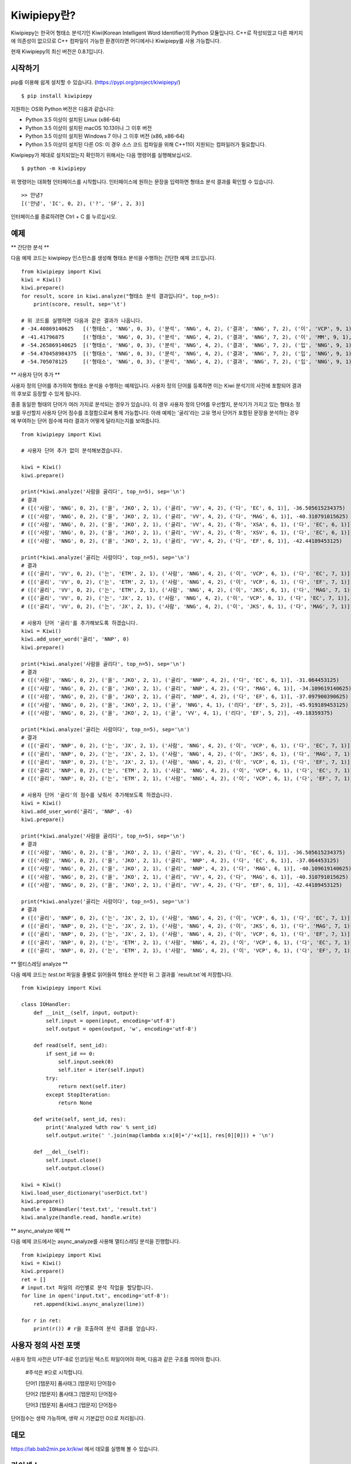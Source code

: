 Kiwipiepy란?
============
Kiwipiepy는 한국어 형태소 분석기인 Kiwi(Korean Intelligent Word Identifier)의 Python 모듈입니다. 
C++로 작성되었고 다른 패키지에 의존성이 없으므로 C++ 컴파일이 가능한 환경이라면 어디에서나 Kiwipiepy를 사용 가능합니다.

현재 Kiwipiepy의 최신 버전은 0.8.1입니다.

.. image:: https://badge.fury.io/py/kiwipiepy.svg

시작하기
--------
pip를 이용해 쉽게 설치할 수 있습니다. (https://pypi.org/project/kiwipiepy/)

::

    $ pip install kiwipiepy

지원하는 OS와 Python 버전은 다음과 같습니다:

* Python 3.5 이상이 설치된 Linux (x86-64) 
* Python 3.5 이상이 설치된 macOS 10.13이나 그 이후 버전
* Python 3.5 이상이 설치된 Windows 7 이나 그 이후 버전 (x86, x86-64)
* Python 3.5 이상이 설치된 다른 OS: 이 경우 소스 코드 컴파일을 위해 C++11이 지원되는 컴파일러가 필요합니다.

Kiwipiepy가 제대로 설치되었는지 확인하기 위해서는 다음 명령어를 실행해보십시오.

::

    $ python -m kiwipiepy

위 명령어는 대화형 인터페이스를 시작합니다. 인터페이스에 원하는 문장을 입력하면 형태소 분석 결과를 확인할 수 있습니다.

::

    >> 안녕?
    [('안녕', 'IC', 0, 2), ('?', 'SF', 2, 3)]

인터페이스를 종료하려면 Ctrl + C 를 누르십시오.

예제
----
** 간단한 분석 **

다음 예제 코드는 kiwipiepy 인스턴스를 생성해 형태소 분석을 수행하는 간단한 예제 코드입니다.

::

    from kiwipiepy import Kiwi
    kiwi = Kiwi()
    kiwi.prepare()
    for result, score in kiwi.analyze("형태소 분석 결과입니다", top_n=5):
        print(score, result, sep='\t')
    
    # 위 코드를 실행하면 다음과 같은 결과가 나옵니다.
    # -34.40869140625	[('형태소', 'NNG', 0, 3), ('분석', 'NNG', 4, 2), ('결과', 'NNG', 7, 2), ('이', 'VCP', 9, 1), ('ᆸ니다', 'EF', 10, 2)]
    # -41.41796875	[('형태소', 'NNG', 0, 3), ('분석', 'NNG', 4, 2), ('결과', 'NNG', 7, 2), ('이', 'MM', 9, 1), ('ᆸ니다', 'EF', 10, 2)]
    # -54.265869140625	[('형태소', 'NNG', 0, 3), ('분석', 'NNG', 4, 2), ('결과', 'NNG', 7, 2), ('입', 'NNG', 9, 1), ('니', 'EC', 10, 1), ('다', 'EC', 11, 1)]
    # -54.470458984375	[('형태소', 'NNG', 0, 3), ('분석', 'NNG', 4, 2), ('결과', 'NNG', 7, 2), ('입', 'NNG', 9, 1), ('니다', 'EF', 10, 2)]
    # -54.705078125	[('형태소', 'NNG', 0, 3), ('분석', 'NNG', 4, 2), ('결과', 'NNG', 7, 2), ('입', 'NNG', 9, 1), ('이', 'VCP', 10, 1), ('니', 'EC', 10, 1), ('다', 'EC', 11, 1)]

** 사용자 단어 추가 **

사용자 정의 단어를 추가하여 형태소 분석을 수행하는 예제입니다. 사용자 정의 단어를 등록하면 이는 Kiwi 분석기의 사전에 포함되어 결과의 후보로 등장할 수 있게 됩니다.

종종 동일한 형태의 단어가 여러 가지로 분석되는 경우가 있습니다. 이 경우 사용자 정의 단어를 우선할지, 분석기가 가지고 있는 형태소 정보를 우선할지 사용자 단어 점수를 조절함으로써 통제 가능합니다.
아래 예제는 '골리'라는 고유 명사 단어가 포함된 문장을 분석하는 경우에 부여하는 단어 점수에 따라 결과가 어떻게 달라지는지를 보여줍니다.

::

    from kiwipiepy import Kiwi

    # 사용자 단어 추가 없이 분석해보겠습니다.

    kiwi = Kiwi()
    kiwi.prepare()

    print(*kiwi.analyze('사람을 골리다', top_n=5), sep='\n')
    # 결과
    # ([('사람', 'NNG', 0, 2), ('을', 'JKO', 2, 1), ('골리', 'VV', 4, 2), ('다', 'EC', 6, 1)], -36.505615234375)
    # ([('사람', 'NNG', 0, 2), ('을', 'JKO', 2, 1), ('골리', 'VV', 4, 2), ('다', 'MAG', 6, 1)], -40.310791015625)
    # ([('사람', 'NNG', 0, 2), ('을', 'JKO', 2, 1), ('골리', 'VV', 4, 2), ('하', 'XSA', 6, 1), ('다', 'EC', 6, 1)], -40.388427734375)
    # ([('사람', 'NNG', 0, 2), ('을', 'JKO', 2, 1), ('골리', 'VV', 4, 2), ('하', 'XSV', 6, 1), ('다', 'EC', 6, 1)], -42.22119140625)
    # ([('사람', 'NNG', 0, 2), ('을', 'JKO', 2, 1), ('골리', 'VV', 4, 2), ('다', 'EF', 6, 1)], -42.44189453125)

    print(*kiwi.analyze('골리는 사람이다', top_n=5), sep='\n')
    # 결과
    # ([('골리', 'VV', 0, 2), ('는', 'ETM', 2, 1), ('사람', 'NNG', 4, 2), ('이', 'VCP', 6, 1), ('다', 'EC', 7, 1)], -39.06201171875)
    # ([('골리', 'VV', 0, 2), ('는', 'ETM', 2, 1), ('사람', 'NNG', 4, 2), ('이', 'VCP', 6, 1), ('다', 'EF', 7, 1)], -41.10693359375)
    # ([('골리', 'VV', 0, 2), ('는', 'ETM', 2, 1), ('사람', 'NNG', 4, 2), ('이', 'JKS', 6, 1), ('다', 'MAG', 7, 1)], -41.588623046875)
    # ([('골리', 'VV', 0, 2), ('는', 'JX', 2, 1), ('사람', 'NNG', 4, 2), ('이', 'VCP', 6, 1), ('다', 'EC', 7, 1)], -41.6220703125)
    # ([('골리', 'VV', 0, 2), ('는', 'JX', 2, 1), ('사람', 'NNG', 4, 2), ('이', 'JKS', 6, 1), ('다', 'MAG', 7, 1)], -43.114990234375)

    # 사용자 단어 '골리'를 추가해보도록 하겠습니다.
    kiwi = Kiwi()
    kiwi.add_user_word('골리', 'NNP', 0)
    kiwi.prepare()

    print(*kiwi.analyze('사람을 골리다', top_n=5), sep='\n')
    # 결과
    # ([('사람', 'NNG', 0, 2), ('을', 'JKO', 2, 1), ('골리', 'NNP', 4, 2), ('다', 'EC', 6, 1)], -31.064453125)
    # ([('사람', 'NNG', 0, 2), ('을', 'JKO', 2, 1), ('골리', 'NNP', 4, 2), ('다', 'MAG', 6, 1)], -34.109619140625)
    # ([('사람', 'NNG', 0, 2), ('을', 'JKO', 2, 1), ('골리', 'NNP', 4, 2), ('다', 'EF', 6, 1)], -37.097900390625)
    # ([('사람', 'NNG', 0, 2), ('을', 'JKO', 2, 1), ('골', 'NNG', 4, 1), ('리다', 'EF', 5, 2)], -45.919189453125)
    # ([('사람', 'NNG', 0, 2), ('을', 'JKO', 2, 1), ('골', 'VV', 4, 1), ('리다', 'EF', 5, 2)], -49.18359375)

    print(*kiwi.analyze('골리는 사람이다', top_n=5), sep='\n')
    # 결과
    # ([('골리', 'NNP', 0, 2), ('는', 'JX', 2, 1), ('사람', 'NNG', 4, 2), ('이', 'VCP', 6, 1), ('다', 'EC', 7, 1)], -25.12841796875)
    # ([('골리', 'NNP', 0, 2), ('는', 'JX', 2, 1), ('사람', 'NNG', 4, 2), ('이', 'JKS', 6, 1), ('다', 'MAG', 7, 1)], -26.621337890625)
    # ([('골리', 'NNP', 0, 2), ('는', 'JX', 2, 1), ('사람', 'NNG', 4, 2), ('이', 'VCP', 6, 1), ('다', 'EF', 7, 1)], -27.17333984375)
    # ([('골리', 'NNP', 0, 2), ('는', 'ETM', 2, 1), ('사람', 'NNG', 4, 2), ('이', 'VCP', 6, 1), ('다', 'EC', 7, 1)], -29.90185546875)
    # ([('골리', 'NNP', 0, 2), ('는', 'ETM', 2, 1), ('사람', 'NNG', 4, 2), ('이', 'VCP', 6, 1), ('다', 'EF', 7, 1)], -31.94677734375)

    # 사용자 단어 '골리'의 점수를 낮춰서 추가해보도록 하겠습니다.
    kiwi = Kiwi()
    kiwi.add_user_word('골리', 'NNP', -6)
    kiwi.prepare()

    print(*kiwi.analyze('사람을 골리다', top_n=5), sep='\n')
    # 결과
    # ([('사람', 'NNG', 0, 2), ('을', 'JKO', 2, 1), ('골리', 'VV', 4, 2), ('다', 'EC', 6, 1)], -36.505615234375)
    # ([('사람', 'NNG', 0, 2), ('을', 'JKO', 2, 1), ('골리', 'NNP', 4, 2), ('다', 'EC', 6, 1)], -37.064453125)
    # ([('사람', 'NNG', 0, 2), ('을', 'JKO', 2, 1), ('골리', 'NNP', 4, 2), ('다', 'MAG', 6, 1)], -40.109619140625)
    # ([('사람', 'NNG', 0, 2), ('을', 'JKO', 2, 1), ('골리', 'VV', 4, 2), ('다', 'MAG', 6, 1)], -40.310791015625)
    # ([('사람', 'NNG', 0, 2), ('을', 'JKO', 2, 1), ('골리', 'VV', 4, 2), ('다', 'EF', 6, 1)], -42.44189453125)

    print(*kiwi.analyze('골리는 사람이다', top_n=5), sep='\n')    
    # 결과
    # ([('골리', 'NNP', 0, 2), ('는', 'JX', 2, 1), ('사람', 'NNG', 4, 2), ('이', 'VCP', 6, 1), ('다', 'EC', 7, 1)], -31.12841796875)
    # ([('골리', 'NNP', 0, 2), ('는', 'JX', 2, 1), ('사람', 'NNG', 4, 2), ('이', 'JKS', 6, 1), ('다', 'MAG', 7, 1)], -32.621337890625)
    # ([('골리', 'NNP', 0, 2), ('는', 'JX', 2, 1), ('사람', 'NNG', 4, 2), ('이', 'VCP', 6, 1), ('다', 'EF', 7, 1)], -33.17333984375)
    # ([('골리', 'NNP', 0, 2), ('는', 'ETM', 2, 1), ('사람', 'NNG', 4, 2), ('이', 'VCP', 6, 1), ('다', 'EC', 7, 1)], -35.90185546875)
    # ([('골리', 'NNP', 0, 2), ('는', 'ETM', 2, 1), ('사람', 'NNG', 4, 2), ('이', 'VCP', 6, 1), ('다', 'EF', 7, 1)], -37.94677734375)

** 멀티스레딩 analyze **

다음 예제 코드는 `test.txt` 파일을 줄별로 읽어들여 형태소 분석한 뒤 그 결과를 `result.txt`에 저장합니다.

::

    from kiwipiepy import Kiwi

    class IOHandler:
        def __init__(self, input, output):
            self.input = open(input, encoding='utf-8')
            self.output = open(output, 'w', encoding='utf-8')

        def read(self, sent_id):
            if sent_id == 0:
                self.input.seek(0)
                self.iter = iter(self.input)
            try:
                return next(self.iter)
            except StopIteration:
                return None

        def write(self, sent_id, res):
            print('Analyzed %dth row' % sent_id)
            self.output.write(' '.join(map(lambda x:x[0]+'/'+x[1], res[0][0])) + '\n')

        def __del__(self):
            self.input.close()
            self.output.close()

    kiwi = Kiwi()
    kiwi.load_user_dictionary('userDict.txt')
    kiwi.prepare()
    handle = IOHandler('test.txt', 'result.txt')
    kiwi.analyze(handle.read, handle.write)

** async_analyze 예제 **

다음 예제 코드에서는 async_analyze를 사용해 멀티스레딩 분석을 진행합니다.

::

    from kiwipiepy import Kiwi
    kiwi = Kiwi()
    kiwi.prepare()
    ret = []
    # input.txt 파일의 라인별로 분석 작업을 할당합니다.
    for line in open('input.txt', encoding='utf-8'):
        ret.append(kiwi.async_analyze(line))

    for r in ret:
        print(r()) # r을 호출하여 분석 결과를 얻습니다.

사용자 정의 사전 포맷
---------------------
사용자 정의 사전은 UTF-8로 인코딩된 텍스트 파일이어야 하며, 다음과 같은 구조를 띄어야 합니다.


    #주석은 #으로 시작합니다.

    단어1 [탭문자] 품사태그 [탭문자] 단어점수

    단어2 [탭문자] 품사태그 [탭문자] 단어점수

    단어3 [탭문자] 품사태그 [탭문자] 단어점수

단어점수는 생략 가능하며, 생략 시 기본값인 0으로 처리됩니다.

데모
----
https://lab.bab2min.pe.kr/kiwi 에서 데모를 실행해 볼 수 있습니다.

라이센스
--------
Kiwi는 LGPL v3 라이센스로 배포됩니다.

오류 제보
---------
Kiwipiepy 사용 중 오류 발생시 깃헙 이슈탭을 통해 제보해주세요.

Python 모듈 관련 오류는  https://github.com/bab2min/kiwipiepy/issues, 형태소 분석기 전반에 대한 오류는 https://github.com/bab2min/kiwi/issues 에 올려주시면 감사하겠습니다.

역사
----
* 0.8.1 (2020-04-01)
    * U+10000 이상의 유니코드 문자를 입력시 Python 모듈에서 오류가 발생하는 문제를 수정했습니다.

* 0.8.0 (2020-03-29)
    * URL, 이메일, 해시태그를 검출하는 기능이 추가되었습니다. `analyze` 메소드의 `match_options` 파라미터로 이 기능의 사용 유무를 설정할 수 있습니다.
    * 치(하지), 컨대(하건대), 토록(하도록), 케(하게) 축약형이 포함된 동사 활용형을 제대로 분석하지 못하는 문제를 해결했습니다.
    * 사용자 사전에 알파벳이나 숫자, 특수 기호가 포함된 단어가 있을 때, 형태소 분석시 알파벳, 숫자, 특수 기호가 포함된 문장이 제대로 분석되지 않는 문제를 수정했습니다.
    * 사용자 사전에 형태는 같으나 품사가 다른 단어를 등록할 수 없는 제한을 해제하였습니다.

* 0.7.6 (2020-03-24)
    * `async_analyze` 메소드가 추가되었습니다. 이 메소드는 형태소 분석을 비동기로 처리합니다. 처리 결과는 callable인 리턴값을 호출하여 얻을 수 있습니다.
    * U+10000 이상의 유니코드 문자에 대해 형태소 분석 결과의 위치 및 길이가 부정확하게 나오는 문제를 해결했습니다.

* 0.7.5 (2020-03-04)
    * U+10000 이상의 문자를 입력시 extract 계열 함수에서 종종 오류가 발생하던 문제를 해결했습니다.
    * gcc 4.8 환경 및 manylinux 대한 지원을 추가했습니다.

* 0.7.4 (2019-12-30)
    * reader, receiver를 사용하는 함수 계열에서 메모리 누수가 발생하던 문제를 해결했습니다.
    * 문서 내 reader, receiver의 사용법 내의 오류를 적절하게 수정했습니다.
    * 종종 분석 결과에서 빈 /UN 태그가 등장하는 문제를 수정했습니다.
    * 일부 특수문자를 분석하는데 실패하는 오류를 수정했습니다.

* 0.7.3 (2019-12-15)
    * macOS 환경에서 extract 계열 함수를 호출할때 스레드 관련 오류가 발생하는 문제를 해결했습니다.

* 0.7.2 (2019-12-01)

* 0.7.1 (2019-09-23)
    * 사전 로딩 속도를 개선했습니다.
    * 음운론적 이형태 통합여부를 선택할 수 있도록 옵션을 추가했습니다.

* 0.6.5 (2019-06-22)

* 0.6.4 (2019-06-09)

* 0.6.3 (2019-04-14)
    * 예외를 좀 더 정교하게 잡아내도록 수정했습니다.
    * 형태소 분석을 바로 테스트해볼 수 있도록 모듈에 대화형 인터페이스를 추가했습니다.

* 0.6.1 (2019-03-26)

* 0.6.0 (2018-12-04)
    * 형태소 검색 알고리즘 최적화로 분석 속도가 향상되었습니다.
    * 전반적인 정확도가 상승되었습니다.

* 0.5.4 (2018-10-11)

* 0.5.2 (2018-09-29)

* 0.5.0 (2018-09-16)
    * Python 모듈 지원이 추가되었습니다.
